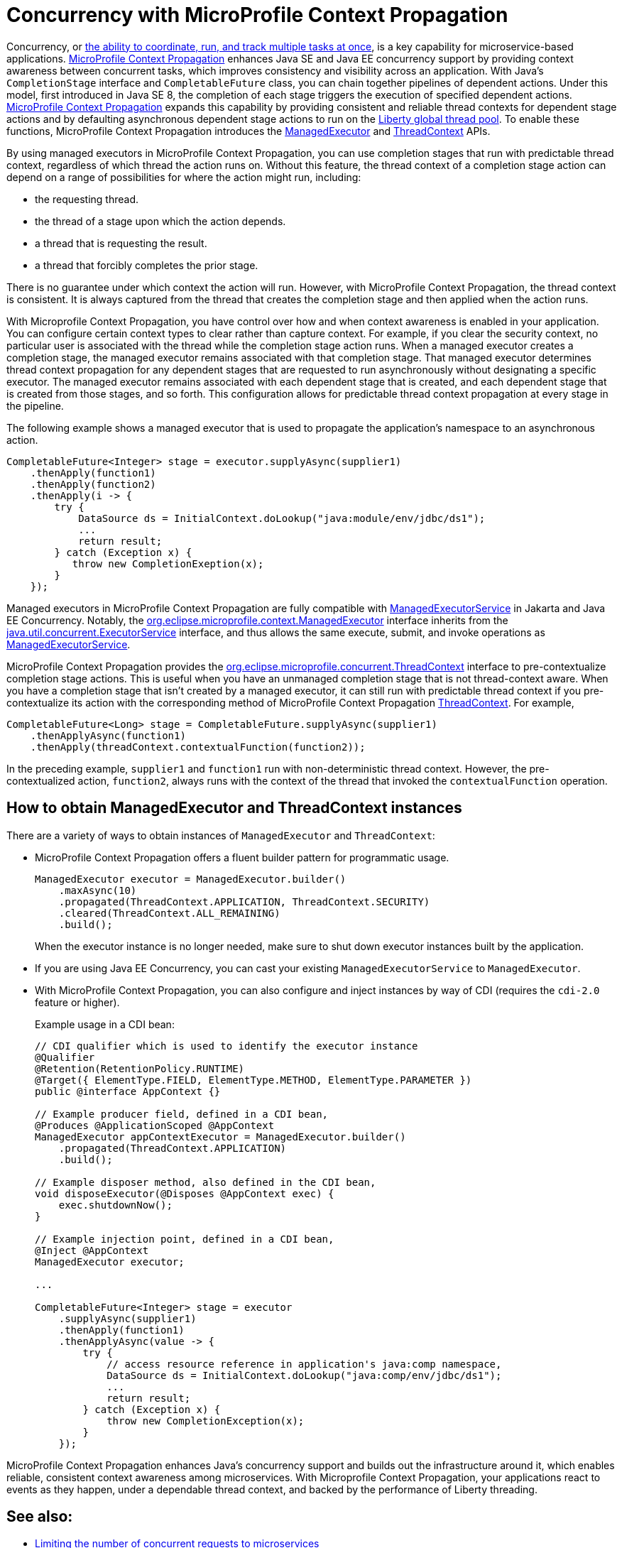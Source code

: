 // Copyright (c) 2019 IBM Corporation and others.
// Licensed under Creative Commons Attribution-NoDerivatives
// 4.0 International (CC BY-ND 4.0)
//   https://creativecommons.org/licenses/by-nd/4.0/
//
// Contributors:
//     IBM Corporation
//
:page-description: MicroProfile Context Propagation enables you to chain together pipelines of dependent actions in a consistent and reliable thread context.
:seo-description: MicroProfile Context Propagation enables you to chain together pipelines of dependent actions in a consistent and reliable thread context.
:page-layout: general-reference
:page-type: general
= Concurrency with MicroProfile Context Propagation

Concurrency, or  link:/docs/ref/general/#concurrency.html[the ability to coordinate, run, and track multiple tasks at once], is a key capability for microservice-based applications. link:https://github.com/eclipse/microprofile-context-propagation[MicroProfile Context Propagation] enhances Java SE and Java EE concurrency support by providing context awareness between concurrent tasks, which improves consistency and visibility across an application. With Java's `CompletionStage` interface and `CompletableFuture` class, you can chain together pipelines of dependent actions. Under this model, first introduced in Java SE 8, the completion of each stage triggers the execution of specified dependent actions. link:https://github.com/eclipse/microprofile-context-propagation[MicroProfile Context Propagation] expands this capability by providing consistent and reliable thread contexts for dependent stage actions and by defaulting asynchronous dependent stage actions to run on the link:/blog/2019/04/03/liberty-threadpool-autotuning.html[Liberty global thread pool]. To enable these functions, MicroProfile Context Propagation introduces the link:/docs/ref/javadocs/microprofile-3.0-javadoc/org/eclipse/microprofile/context/ManagedExecutor.html[ManagedExecutor] and link:/docs/ref/javadocs/microprofile-3.0-javadoc/org/eclipse/microprofile/context/ThreadContext.html[ThreadContext] APIs.

By using managed executors in MicroProfile Context Propagation, you can use completion stages that run with predictable thread context, regardless of which thread the action runs on. Without this feature, the thread context of a completion stage action can depend on a range of possibilities for where the action might run, including:

* the requesting thread.
* the thread of a stage upon which the action depends.
* a thread that is requesting the result.
* a thread that forcibly completes the prior stage.

There is no guarantee under which context the action will run. However, with MicroProfile Context Propagation, the thread context is consistent. It is always captured from the thread that creates the completion stage and then applied when the action runs.

With Microprofile Context Propagation, you have control over how and when context awareness is enabled in your application. You can configure certain context types to clear rather than capture context. For example, if you clear the security context, no particular user is associated with the thread while the completion stage action runs. When a managed executor creates a completion stage, the managed executor remains associated with that completion stage. That managed executor determines thread context propagation for any dependent stages that are requested to run asynchronously without designating a specific executor. The managed executor remains associated with each dependent stage that is created, and each dependent stage that is created from those stages, and so forth. This configuration allows for predictable thread context propagation at every stage in the pipeline.

The following example shows a managed executor that is used to propagate the application's namespace to an asynchronous action.

[source, java]
----
CompletableFuture<Integer> stage = executor.supplyAsync(supplier1)
    .thenApply(function1)
    .thenApply(function2)
    .thenApply(i -> {
        try {
            DataSource ds = InitialContext.doLookup("java:module/env/jdbc/ds1");
            ...
            return result;
        } catch (Exception x) {
           throw new CompletionExeption(x);
        }
    });
----

Managed executors in MicroProfile Context Propagation are fully compatible with link:/docs/ref/javadocs/liberty-javaee8-javadoc/javax/enterprise/concurrent/ManagedExecutorService.html[ManagedExecutorService] in Jakarta and Java EE Concurrency. Notably, the link:/docs/ref/javadocs/microprofile-3.0-javadoc/org/eclipse/microprofile/context/ManagedExecutor.html[org.eclipse.microprofile.context.ManagedExecutor] interface inherits from the https://docs.oracle.com/en/java/javase/11/docs/api/java.base/java/util/concurrent/ExecutorService.html[java.util.concurrent.ExecutorService] interface, and thus allows the same execute, submit, and invoke operations as link:/docs/ref/javadocs/liberty-javaee8-javadoc/javax/enterprise/concurrent/ManagedExecutorService.html[ManagedExecutorService].

MicroProfile Context Propagation provides the link:/docs/ref/javadocs/microprofile-3.0-javadoc/org/eclipse/microprofile/context/ThreadContext.html[org.eclipse.microprofile.concurrent.ThreadContext] interface to pre-contextualize completion stage actions. This is useful when you have an unmanaged completion stage that is not thread-context aware. When you have a completion stage that isn't created by a managed executor, it can still run with predictable thread context if you pre-contextualize its action with the corresponding method of MicroProfile Context Propagation link:/docs/ref/javadocs/microprofile-3.0-javadoc/org/eclipse/microprofile/context/ThreadContext.html[ThreadContext]. For example,

[source, java]
----
CompletableFuture<Long> stage = CompletableFuture.supplyAsync(supplier1)
    .thenApplyAsync(function1)
    .thenApply(threadContext.contextualFunction(function2));
----

In the preceding example, `supplier1` and `function1` run with non-deterministic thread context. However, the pre-contextualized action, `function2`, always runs with the context of the thread that invoked the `contextualFunction` operation.

== How to obtain ManagedExecutor and ThreadContext instances

There are a variety of ways to obtain instances of `ManagedExecutor` and `ThreadContext`:

* MicroProfile Context Propagation offers a fluent builder pattern for programmatic usage.
+
[source, java]
----
ManagedExecutor executor = ManagedExecutor.builder()
    .maxAsync(10)
    .propagated(ThreadContext.APPLICATION, ThreadContext.SECURITY)
    .cleared(ThreadContext.ALL_REMAINING)
    .build();
----
+
When the executor instance is no longer needed, make sure to shut down executor instances built by the application.

* If you are using Java EE Concurrency, you can cast your existing `ManagedExecutorService` to `ManagedExecutor`.

* With MicroProfile Context Propagation, you can also configure and inject instances by way of CDI (requires the `cdi-2.0` feature or higher).
+
Example usage in a CDI bean:
+
[source,java]
----
// CDI qualifier which is used to identify the executor instance
@Qualifier
@Retention(RetentionPolicy.RUNTIME)
@Target({ ElementType.FIELD, ElementType.METHOD, ElementType.PARAMETER })
public @interface AppContext {}

// Example producer field, defined in a CDI bean,
@Produces @ApplicationScoped @AppContext
ManagedExecutor appContextExecutor = ManagedExecutor.builder()
    .propagated(ThreadContext.APPLICATION)
    .build();

// Example disposer method, also defined in the CDI bean,
void disposeExecutor(@Disposes @AppContext exec) {
    exec.shutdownNow();
}

// Example injection point, defined in a CDI bean,
@Inject @AppContext
ManagedExecutor executor;

...

CompletableFuture<Integer> stage = executor
    .supplyAsync(supplier1)
    .thenApply(function1)
    .thenApplyAsync(value -> {
        try {
            // access resource reference in application's java:comp namespace,
            DataSource ds = InitialContext.doLookup("java:comp/env/jdbc/ds1");
            ...
            return result;
        } catch (Exception x) {
            throw new CompletionException(x);
        }
    });
----

MicroProfile Context Propagation enhances Java's concurrency support and builds out the infrastructure around it, which enables reliable, consistent context awareness among microservices. With Microprofile Context Propagation, your applications react to events as they happen, under a dependable thread context, and backed by the performance of Liberty threading.

== See also:

- link:/guides/bulkhead.html[Limiting the number of concurrent requests to microservices]
- link:/docs/ref/general/#concurrency.html[Managing concurrency in microservices]
